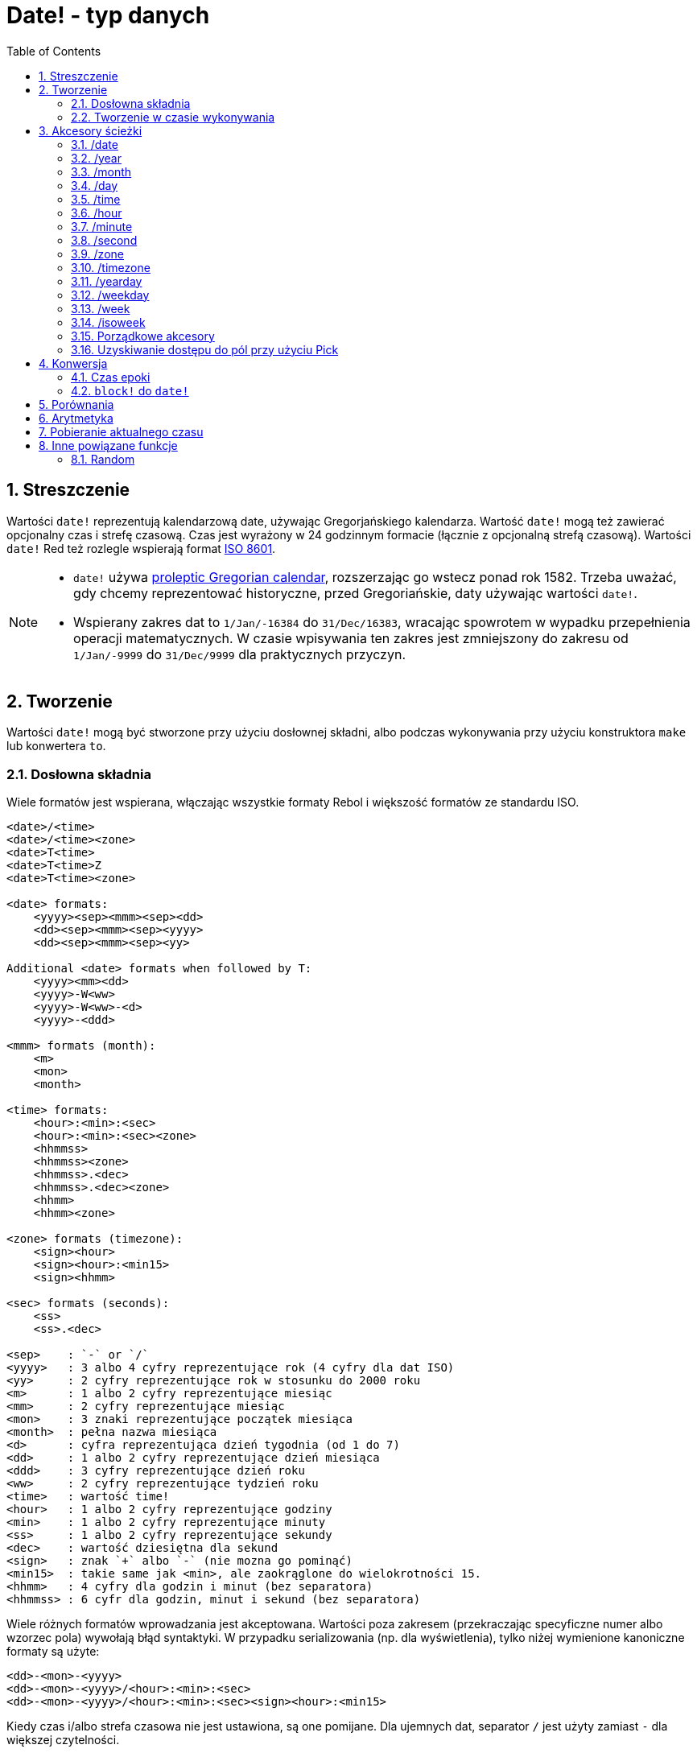 = Date! - typ danych
:toc:
:numbered:

== Streszczenie

Wartości `date!` reprezentują kalendarzową date, używając Gregorjańskiego kalendarza. Wartość `date!` mogą też zawierać opcjonalny czas i strefę czasową. Czas jest wyrażony w 24 godzinnym formacie (łącznie z opcjonalną strefą czasową). Wartości `date!` Red też rozlegle wspierają format https://en.wikipedia.org/wiki/ISO_8601[ISO 8601].

[NOTE]
====
* `date!` używa https://en.wikipedia.org/wiki/Proleptic_Gregorian_calendar[proleptic Gregorian calendar], rozszerzając go wstecz ponad rok 1582. Trzeba uważać, gdy chcemy reprezentować historyczne, przed Gregoriańskie, daty używając wartości `date!`.

* Wspierany zakres dat to `1/Jan/-16384` do `31/Dec/16383`, wracając spowrotem w wypadku przepełnienia operacji matematycznych. W czasie wpisywania ten zakres jest zmniejszony do zakresu od `1/Jan/-9999` do `31/Dec/9999` dla praktycznych przyczyn.
====


== Tworzenie

Wartości `date!` mogą być stworzone przy użyciu dosłownej składni, albo podczas wykonywania przy użyciu konstruktora `make` lub konwertera `to`.


=== Dosłowna składnia

Wiele formatów jest wspierana, włączając wszystkie formaty Rebol i większość formatów ze standardu ISO.

----
<date>/<time>
<date>/<time><zone>
<date>T<time>
<date>T<time>Z
<date>T<time><zone>

<date> formats:
    <yyyy><sep><mmm><sep><dd>
    <dd><sep><mmm><sep><yyyy>
    <dd><sep><mmm><sep><yy>

Additional <date> formats when followed by T:
    <yyyy><mm><dd>
    <yyyy>-W<ww>
    <yyyy>-W<ww>-<d>
    <yyyy>-<ddd>

<mmm> formats (month):
    <m>
    <mon>
    <month>

<time> formats:
    <hour>:<min>:<sec>
    <hour>:<min>:<sec><zone>
    <hhmmss>
    <hhmmss><zone>
    <hhmmss>.<dec>
    <hhmmss>.<dec><zone>
    <hhmm>
    <hhmm><zone>

<zone> formats (timezone):
    <sign><hour>
    <sign><hour>:<min15>
    <sign><hhmm>

<sec> formats (seconds):
    <ss>
    <ss>.<dec>

<sep>    : `-` or `/`
<yyyy>   : 3 albo 4 cyfry reprezentujące rok (4 cyfry dla dat ISO)
<yy>     : 2 cyfry reprezentujące rok w stosunku do 2000 roku
<m>      : 1 albo 2 cyfry reprezentujące miesiąc
<mm>     : 2 cyfry reprezentujące miesiąc
<mon>	 : 3 znaki reprezentujące początek miesiąca
<month>  : pełna nazwa miesiąca
<d>      : cyfra reprezentująca dzień tygodnia (od 1 do 7)
<dd>     : 1 albo 2 cyfry reprezentujące dzień miesiąca
<ddd>    : 3 cyfry reprezentujące dzień roku
<ww>     : 2 cyfry reprezentujące tydzień roku
<time>   : wartość time!
<hour>   : 1 albo 2 cyfry reprezentujące godziny
<min>    : 1 albo 2 cyfry reprezentujące minuty
<ss>     : 1 albo 2 cyfry reprezentujące sekundy
<dec>    : wartość dziesiętna dla sekund
<sign>   : znak `+` albo `-` (nie mozna go pominąć)
<min15>  : takie same jak <min>, ale zaokrąglone do wielokrotności 15.
<hhmm>   : 4 cyfry dla godzin i minut (bez separatora)
<hhmmss> : 6 cyfr dla godzin, minut i sekund (bez separatora)
----

Wiele różnych formatów wprowadzania jest akceptowana. Wartości poza zakresem (przekraczając specyficzne numer albo wzorzec pola) wywołają błąd syntaktyki. W przypadku serializowania (np. dla wyświetlenia), tylko niżej wymienione kanoniczne formaty są użyte:

----
<dd>-<mon>-<yyyy>
<dd>-<mon>-<yyyy>/<hour>:<min>:<sec>
<dd>-<mon>-<yyyy>/<hour>:<min>:<sec><sign><hour>:<min15>
----

Kiedy czas i/albo strefa czasowa nie jest ustawiona, są one pomijane. Dla ujemnych dat, separator `/` jest użyty zamiast `-` dla większej czytelności.

[NOTE]
====
* Kiedy miesiąc jest zapisany używając liter, wtedy muszą być użyte angielskie nazyw, nie zważając na wielkość liter.
* Kiedy rok jest zapisany przy użyciu 2 cyfr (`yy`): jeżeli jest < 50, jest interpretowany jako `20yy`, w innych przypadkach jest interpretowany jako `19yy`.
====

Przykłady poprawnie wprowadzonych dat:

----
1999-10-5
1999/10/5
5-10-1999
5/10/1999
5-October-1999
1999-9-11
11-9-1999
5/sep/2012
5-SEPTEMBER-2012

02/03/04
02/03/71

5/9/2012/6:0
5/9/2012/6:00
5/9/2012/6:00+8
5/9/2012/6:0+0430
4/Apr/2000/6:00+8:00
1999-10-2/2:00-4:30
1/1/1990/12:20:25-6

2017-07-07T08:22:23+00:00
2017-07-07T08:22:23Z
20170707T082223Z
20170707T0822Z
20170707T082223+0530

2017-W01
2017-W23-5
2017-W23-5T10:50Z
2017-001
2017-153T10:50:00-4:00
----


=== Tworzenie w czasie wykonywania

----
make date! [<day> <month> <year>]
make date! [<year> <month> <day>]
make date! [<day> <month> <year> <time>]
make date! [<day> <month> <year> <time> <zone>]
make date! [<day> <month> <year> <hour> <minute> <second>]
make date! [<day> <month> <year> <hour> <minute> <second> <zone>]

<year>   : integer! value
<month>  : integer! value
<day>    : integer! value
<time>   : time! value
<zone>   : integer!, time! or pair! value
<hour>   : integer! value
<minute> : integer! value
<second> : integer! value
----

[NOTE]
====
* Argument poza zakresem zwróci błąd. Dla znormalizowanych wartości, użyj akcji `to` zamiast `make`.

* Pola `year` i `day` są zamienne, ale tylko dla niskich wartości roku.

Używając `make`, rok moze być użyty na pierwszej pozycji *tylko* jeżeli jej wartość jest >= 100.

Używając `to`, pierwsza pozycja może być użyta dla roku (`year`) *tylko* jeżeli jej wartość jest >= 100 i jej wartość jest większa od wartość trzeciego pola. Jeżeli ta reguła nie spełniona, wtedy trzecie pole będzie potraktowane jako rok (`year`).

Ujemne lata zawsze powinny być wymienione na trzeciej pozycji
====

*Przykłady*

----
make date! [1978 2 3]
== 3-Feb-1978

make date! [1978 2 3 5:0:0 8]
== 3-Feb-1978/5:00:00+08:00

make date! [1978 2 3 5:0:0]
== 3-Feb-1978/5:00:00

make date! [1978 2 3 5 20 30]
== 3-Feb-1978/5:20:30

make date! [1978 2 3 5 20 30 -4]
== 3-Feb-1978/5:20:30-4:00


make date! [100 12 31]
== 31-Dec-0100

; 32 nie jest prawidłowym dniem
make date! [100 12 32]
*** Script Error: cannot MAKE/TO date! from: [100 12 32]
*** Where: make

; Pierwsze pole jest < 100, więc nie jest interpretowane jako rok
make date! [99 12 31]
*** Script Error: cannot MAKE/TO date! from: [99 12 31]
*** Where: make
----

* Używając konwertera `to` (zobacz 4.1 <<_epoch_time>>).

----
to-integer <date>
to-date <epoch>

<date>  : a date! value
<epoch> : an integer value representing an epoch time
----

== Akcesory ścieżki

Akcesory ścieżki zapewniają dogodny sposób na pobieranie i ustawianie wszystkich pól wartości `date!`.

=== /date

*Syntaktyka*

----
<date>/date
<date>/date: <date2>

<date>  : wartości `word!` albo `path!` odnoszące się do wartości `date!`
<date2> : wartość `date!`
----

*Opis*

Pobiera albo ustawia pole daty (wyłączając czas i strefę). Daty są zwracane jako wartości `date!`

*Przykłady*

----
d:  now
== 10-Jul-2017/22:46:22-06:00
d/date
== 10-Jul-2017

d/date: 15/09/2017
== 15-Sep-2017/22:46:22-06:00
----


=== /year

*Syntaktyka*

----
<date>/year
<date>/year: <year>

<date> : wartości `word!` albo `path!` odnoszące się do wartości `date!`
<year> : wartość `integer!`
----

*Opis*

Pobiera albo ustawia pole roku. Lata są zwracane jako wartość `integer!`. Argumenty poza zakresem spowodują normalizacje daty.

*Przykłady*

----
d:  now
== 10-Jul-2017/22:46:22-06:00
d/year: 16383
== 16383
d
== 10-Jul-16383/22:46:22-06:00
d/year: 16384
== 16384
d
== 10/Jul/-16384/22:46:22-06:00     ; wartość wraca po roku 16384
d/year: 32767
== 32767
d
== 10/Jul/-1/22:46:22-06:00
d/year: 32768
== 32768
d
== 10-Jul-0000/22:46:22-06:00
----


=== /month

*Syntaktyka*

----
<date>/month
<date>/month: <month>

<date>  : wartości `word!` albo `path!` odnoszące się do wartości `date!`
<month> : wartość `integer!`
----

*Opis*

Pobiera albo ustawia pole miesiąca. Miesiące są zwracane jako wartości `integer!`. Wartości poza zakresem spowodują normalizacje daty.

*Przykłady*

----
d: now
== 10-Jul-2017/22:48:31-06:00
d/month: 12
== 12
d
== 10-Dec-2017/22:48:31-06:00
d/month: 13
== 13
d
== 10-Jan-2018/22:48:31-06:00   ; przejście do następnego roku
d/month
== 1                            ; Miesiąc jest znormalizowan
----


=== /day

*Syntaktyka*

----
<date>/day
<date>/day: <day>

<date> : wartości `word!` albo `path!` odnoszące się do wartości `date!`
<day>  : wartość `integer!`
----

*Opis*

Pobiera albo ustawia pole dnia. Dni są zwracane jako wartości `integer!`. Wartości poza zakresem spowodują normalizacje daty.

*Przykłady*

----
 d: 1-jan-2017
== 1-Jan-2017
d/day: 32
== 32
d
== 1-Feb-2017
d/day: 0         ; Sprawdź jak działa 0 dla poprawnej matematyki dat
== 0
d
== 31-Jan-2017
----


=== /time

*Syntaktyka*

----
<date>/time
<date>/time: <time>

<date> : wartości `word!` albo `path!` odnoszące się do wartości `date!`
<time> : wartość `time!` albo `none!`
----

*Opis*

Pobiera albo ustawia pole czasu. Czas jest zwracany jako wartość `time!` albo wartość `none!` jeżeli czas nie jest ustawiony lub został zresetowany (popatrz niżej). Wartości poza zakresem spowodują normalizacje daty.

Jeżeli czas zostanie ustawiony do wartości `none!` wtedy pola czasu i strefy są ustawione na zero i nie są pokazywane.

*Przykłady*

----
d: now
== 10-Jul-2017/23:18:54-06:00
d/time: 1:2:3
== 1:02:03
d
== 10-Jul-2017/1:02:03-06:00
d/time: none
== 10-Jul-2017
----


=== /hour

*Syntaktyka*

----
<date>/hour
<date>/hour: <hour>

<date> : wartości `word!` albo `path!` odnoszące się do wartości `date!`
<hour> : wartość `integer!`
----

*Opis*

Pobiera albo ustawia pole godziny. Godziny są zwracane jako wartości `integer!` z zakresu od 0 do 23. Wartości poza zakresem spowodują normalizacje daty.

*Przykłady*

----
d: now
== 10-Jul-2017/23:19:40-06:00
d/hour: 0
== 0
d
== 10-Jul-2017/0:19:40-06:00
d/hour: 24
== 24
d
== 11-Jul-2017/0:19:40-06:00
----


=== /minute

*Syntaktyka*

----
<date>/minute
<date>/minute: <minute>

<date>   : wartości `word!` albo `path!` odnoszące się do wartości `date!`
<minute> : wartość `integer!`
----

*Opis*

Pobiera albo ustawia pole minuty. Minuty są zwracane jako wartość `integer!` z zakresu od 0 do 50. Wartości poza zakresem spowodują normalizacje daty.

*Przykłady*

----
== 10-Jul-2017/23:20:25-06:00
d/minute: 0
== 0
d
== 10-Jul-2017/23:00:25-06:00
d/minute: 60
== 60
d
== 11-Jul-2017/0:00:25-06:00
----


=== /second

*Syntaktyka*

----
<date>/second
<date>/second: <second>

<date>   : wartości `word!` albo `path!` odnoszące się do wartości `date!`
<second> : wartość `integer!` albo `float!`
----

*Opis*

Pobiera albo ustawia pole sekundy. Sekundy są zwracane jako wartość `integer!` albo `float!` zakresu od 0 do 59. Wartości poza zakresem spowodują normalizacje daty.

*Przykłady*

----
d: now
== 10-Jul-2017/23:21:15-06:00
d/second: 0
== 0
d
== 10-Jul-2017/23:21:00-06:00
d/second: -1
== -1
d
== 10-Jul-2017/23:20:59-06:00
d/second: 60
== 60
d
== 10-Jul-2017/23:21:00-06:00
----


=== /zone

*Syntaktyka*

----
<date>/zone
<date>/zone: <zone>

<date> : wartości `word!` albo `path!` odnoszące się do wartości `date!`
<zone> : wartość `time!` albo `integer!`
----

*Opis*

Pobiera albo ustawia pole strefy czasowej. Strefy czasowe są zwracane jako wartośći `time!` z zakresu od -16:00 do +15:00. Ustawianie strefy czasowej przy użyciu `/zone` zmieni tylko to pole, czas będzie taki sam. Wartości poza zakresem spowodują normalizacje daty.

Kiedy strefa czasowa jest wyrażona jako wartość `integer!`, wtedy reprezentuje ona godziny, a minuty są ustawione na 0.

Ziarnistość minut strefy czasowej jest ustawiona na 15, inne wartość będą zaokrąglone w dół do wielokrotności 15 minut.

*Przykłady*

----
d: 1/3/2017/5:30:0
d/zone: 8
== 1-Mar-2017/5:30:00+08:00

d/zone: -4:00
== 1-Mar-2017/5:30:00-04:00
----

[NOTE]
Ustawienie wartości `/zone` do wartości `date!` bez pola `time` zwróci wartość `date!` z polem `time` ustawionym domyślnnie do 0:0:0.

*Przykłady*

----
d: 28-Mar-2019
== 28-Mar-2019

d/zone: 1 d
== 28-Mar-2019/0:00:00+01:00
----

=== /timezone

*Syntaktyka*

----
<date>/timezone
<date>/timezone: <timezone>

<date>     : wartości `word!` albo `path!` odnoszące się do wartości `date!`
<timezone> : wartość `integer!` albo `time!`
----

*Opis*

Pobiera albo ustawia pole strefy czasowej. Strefy czasowe sa zwrócane jako wartość `time!` z zakresu od -16:00 do +15:00. Ustawienie strefy czsaowej przy użyciu  `/timezone` zmodyfikuje czas i strefę, utrzymując nowy czasy takim samym w stosunku do starego czasu. Wartości poza zakresem spowodują normalizacje daty.

Kiedy strefa czasowa jest ustawiona przy użyciu wartości `integer!`, wtedy reprezentuje ona godziny, a minuty są ustawione na 0.

Ziarnistość minut strefy czasowej jest ustawiona na 15, inne wartość będą zaokrąglone w dół do wielokrotności 15 minut.

*Przykłady*

----
d: 1/3/2017/5:30:0
d/timezone: 8
== 1-Mar-2017/13:30:00+08:00

d/timezone: -4:00
== 1-Mar-2017/1:30:00-04:00
----

[NOTE]
====
* Ustawienie `/timezone` na 0 spowoduje ustawienie czasu do UTC.
====


=== /yearday

*Syntaktyka*

----
<date>/yearday
<date>/yearday: <day>

<date>    : wartości `word!` albo `path!` odnoszące się do wartości `date!`
<yearday> : wartość `integer!`
----

*Opis*

Pobiera dzień roku, zaczynając od 1 dla pierwszego stycznia. Dni są zwracane jako wartości `integer!`. Kiedy są użyte dla ustawienie dnia roku, wtedy data jest ponownie obliczona, aby dopasować się do danego dnia. Wartości poza zakresem spowodują normalizacje daty.

Nota:

* alias `/julian` dla `/yearday` też jest wspierany dla kompatybilności z Rebol.

*Przykłady*

----
d: 1-jan-2017
== 1-Jan-2017
d/yearday
== 1
d: 31-dec-2017
== 31-Dec-2017
d/yearday
== 365
d: 31-dec-2020
== 31-Dec-2020
d/yearday
== 366                  ; Rok przestępny

d: 31-dec-2017
== 31-Dec-2017
d/yearday: 366
== 366
d
== 1-Jan-2018
----


=== /weekday

*Syntaktyka*

----
<date>/weekday
<date>/weekday: <day>

<date>    : wartości `word!` albo `path!` odnoszące się do wartości `date!`
<weekday> : wartość `integer!`
----

*Opis*

Pobiera dzień tygodnia, 1 dla poniedziałku kończąc na 7 dla niedzieli. Kiedy jest użyte dla ustawienia dnia tygodnia, wtedy data jest ponownie obliczona, aby dopasować się danego dnia. Wartości poza zakresem spowodują normalizacje daty.

*Przykłady*

----
d: now
== 10-Jul-2017/23:25:35-06:00
d/weekday
== 1
d/weekday: 2
== 2
d
== 11-Jul-2017/23:25:35-06:00
d/weekday: 7
== 7
d
== 16-Jul-2017/23:25:35-06:00
d/weekday: 8
== 8
d
== 17-Jul-2017/23:25:35-06:00
----


=== /week

*Syntaktyka*

----
<date>/week
<date>/week: <day>

<date> : wartości `word!` albo `path!` odnoszące się do wartości `date!`
<week> : wartość `integer!`
----

*Opis*

Pobiera numer tygodnia używając pospolitej definicji (tydzień zaczyna się w niedzielę; pierwszy tydzień zaczyna się 1 stycznia), z zakresu 1 (dla pierwszego tygodnia roku) kończąc na 53. Kiedy jest użyty do ustawienia numeru tygodnia, wtedy data jest ponownie obliczona, aby dopasować się do pierwszego dnia tego tygodnia (niedziela). Wartości poza zakresem spowodują normalizacje daty.

[NOTE]
====
* Pospolita definicja tygodnia pozwala, aby pierwszy i ostatni tydzień roku był niepełny (od 1 do 7 dni). Dla bardziej precyzyjnych obliczeń przez lata użyj akcesora `/isoweek`.
====

*Przykłady*

----
d: now
== 10-Jul-2017/23:28:07-06:00
d/week
== 28
d/week: 29
== 29
d
== 16-Jul-2017/23:28:07-06:00
d/week: 52
== 52
d
== 24-Dec-2017/23:28:07-06:00
d/week: 53
== 53
d
== 31-Dec-2017/23:28:07-06:00
d/week: 54
== 54
d
== 7-Jan-2018/23:28:07-06:00
----


=== /isoweek

*Syntaktyka*

----
<date>/isoweek
<date>/isoweek: <day>

<date>    : wartości `word!` albo `path!` odnoszące się do wartości `date!`
<isoweek> : wartość `integer!`
----

*Opis*

Pobiera numer tygodnia przy użyciu definicji https://en.wikipedia.org/wiki/ISO_week_date[ISO 8601], z zakresu 1 (dla pierwszego tygodnia roku) do 52(albo 53 dla niektórych lat). Kiedy jest użyty do ustawienia numeru tygodnia, wtedy data jest ponownie obliczona, aby dopasować się do pierwszego dnia tego tygodnia (poniedziałek). Wartości poza zakresem spowodują normalizacje daty.

*Przykłady*
----
d: now
== 10-Jul-2017/23:29:13-06:00
d/isoweek
== 28
d/isoweek: 29
== 29
d
== 17-Jul-2017/23:29:13-06:00
d/isoweek: 52
== 52
d
== 25-Dec-2017/23:29:13-06:00
d/isoweek: 53
== 53
d
== 1-Jan-2018/23:29:13-06:00
----


=== Porządkowe akcesory

Oprócz użycia słów do pobierania wartości pól, możliwe też jest użycie liczbowego indeksu w wyrażeniu ścieżki

----
<date>/<index>

<date>  :wartości `word!` albo `path!` odnoszące się do wartości `date!`
<index> : wartość  `integer!` odnosząca się do pola czasu.
----

Takie porządkowe akcesory mogą być użyte do pobierania albo ustawiania pól. Poniższa tabela przedstawia odpowiedniki

[cols="1,1",options="header",align="center"]
|===
|Indeks | Nazwa
| 1| date
| 2| year
| 3| month
| 4| day
| 5| zone
| 6| time
| 7| hour
| 8| minute
| 9| second
|10| weekday
|11| yearday
|12| timezone
|13| week
|14| isoweek
|===


=== Uzyskiwanie dostępu do pól przy użyciu Pick

Możliwe jest dostęp do pól bez użycia ścieżki, co może być bardziej dogodne w niektórych przypadkach. `pick` może być użyte na wartościach `date!`.

*Syntaktyka*

----
pick <date> <field>

<date>  : wartość `date!`
<field> : wartość `integer!`
----

Argument reprezentuje porządkowy akcesor dla dat. Zobacz tabela "Porządkowe akcesory" powyżej.

*Przykłady*

----
d: now
== 10-Jul-2017/23:35:01-06:00
names: system/catalog/accessors/date!
repeat i 14 [print [pad i 4 pad names/:i 10 pick d i]]
1    date       11-Jul-2017
2    year       2017
3    month      7
4    day        11
5    zone       8:00:00
6    time       21:43:52
7    hour       21
8    minute     43
9    second     52.0
10   weekday    2
11   yearday    192
12   timezone   8:00:00
13   week       28
14   isoweek    28
----


== Konwersja

=== Czas epoki

Wartości `date!` mogą być konwertowane z/do https://en.wikipedia.org/wiki/Unix_time[Unix epoch time] przy użyciu akcji `to`.

*Syntaktyka*

----
to-integer <date>
to-date <epoch>

<date>  : wartość `date!`
<epoch> : wartość `integer` reprezentująca czas epoki
----

Czas epoki jest wyrażony w UTC. Jeżeli argument nie jest w UTC, wtedy będzie on skonwertowany wewnętrznie przed konwersją do czasu epoki

----
d: 8-Jul-2017/17:49:27+08:00
to-integer d
== 1499507367

to-integer 8-Jul-2017/9:49:27
== 1499507367

to-date to-integer d
== 8-Jul-2017/9:49:27
----

Zauważ, że czas epoki nie jest zdefiniowany dla roku powyżej 2038


=== `block!` do `date!`

*Syntaktyka*

----
to date! <spec>

<spec> : wartość `block!` zawierająca wartości dla pól
----

Argument `block!` będzie skonwertowany do wartości `date!` używając tej samej syntaktyki jak dla `make` (zobacz 2.2 <<_Tworzenie_w_czasie_wykonywania>>). Wartości poza zakresem spowodują normalizacje daty. Dla surowszych konwersji, które spowodują błąd zamiast normalizacji, użyj `make`.


== Porównania

Wszystkie operatory porównań mogą być użyte z `date!`: `=, ==, <>, >, <, >=, &lt;=, =?`. Ponadto `min`, `max` i `sort` też są wspierane.

*Przykłady*

----
3-Jul-2017/9:41:40+2:00 = 3-Jul-2017/5:41:40-2:00
== true

10/10/2017 < 1/1/2017
== false

max 10/10/2017 1/1/2017
== 10-Oct-2017

1/1/1980 =? 1-JAN-1980
== true

sort [1/1/2017 5/10/1999 3-Jul-2017/5:41:40-2:00 1/1/1950 1/1/1980/2:2:2]
== [1-Jan-1950 1-Jan-1980/2:02:02 5-Oct-1999 1-Jan-2017 3-Jul-2017/5:41:40-02:00]
----


== Arytmetyka

Wspierane operacje matematyczne uwzględniają

* dodawanie lub odejmowanie wartości z każdego pola: wynik będzie znormalizowany.
* dodawanie lub odejmowanie wartości `integer!` z wartością `date!`: zinterpretowane jako liczba dni.
* dodawanie lub odejmowanie wartości `time!` z `date!`: doda/odejmie z/do czasu wartości `date!`.
* odejmowanie dwóch wartości: wynik będzie numer, ujemny lub dodatni, dni pomiędzy tymi dwoma wartościami `date!`.
* używając funkcji `difference` na dwóch wartościach `date!`: wynik będzie różnicą, ujemną lub dodatnią, wyrażoną jako wartość `time!` pomiędzy tymi dwoma wartościami `date!`

*Przykłady*

----
20-Feb-1980 + 50
== 10-Apr-1980

20-Feb-1980 + 3
== 23-Feb-1980

20-Feb-1980 - 25
== 26-Jan-1980

20-Feb-1980 + 100
== 30-May-1980

28-Feb-1980 + 20:30:45
== 28-Feb-1980/20:30:45

28-Feb-1980/8:30:00 + 20:30:45
== 29-Feb-1980/5:00:45

d: 20-Feb-1980
d/day: d/day + 50
== 10-Apr-1980

d: 20-Feb-1980
d/month: d/month + 5
== 20-Jul-1980

d: 28-Feb-1980/8:30:00
d/hour: d/hour + 48
== 1-Mar-1980/8:30:00

08/07/2017/10:45:00 - 20-Feb-1980/05:30:0
== 13653

difference 08/07/2017/10:45:00 20-Feb-1980/05:30:0
327677:15:00
----


== Pobieranie aktualnego czasu

Funkcja `now` zwróci aktualną date i czas systemu operacyjnego (włączając w to strefę casową). Wszystkie akcesory ścieżki są dostępne dla `now` jako refinement, z dodatkami:

* `/utc`: pobierz date w formacie `UTC`.

* `/precise`: pobierz date w bardziej precyzyjny sposób (1/60 dla Windows, mikrosekundy dla Unix)

*Przykłady*

----
now
== 8-Jul-2017/18:32:25+08:00

now/year
== 2017

now/hour
== 18

now/month
== 7

now/day
== 8

now/hour
== 18

now/zone
== 8:00:00

now/utc
== 8-Jul-2017/10:32:25
----


== Inne powiązane funkcje

=== Random

*Syntaktyka*

----
random <date>

<date> : a date! value
----

*Opis*

Zwraca losową date używając argumentu jako górny zakres. Jeżeli argument nie będzie miał ustawionych czasu lub strefy czasowej, wtedy wynikowa wartość `date!` też nie będzie ich miała.

*Przykłady*

----
random 09/07/2017
== 18-May-1972

random 09/07/2017
== 13-Aug-0981

random 09/07/2017/12:00:00+8
== 28-Feb-0341/17:57:12+04:00

random 09/07/2017/12:00:00+8
== 13-Dec-1062/5:09:12-00:30
----
